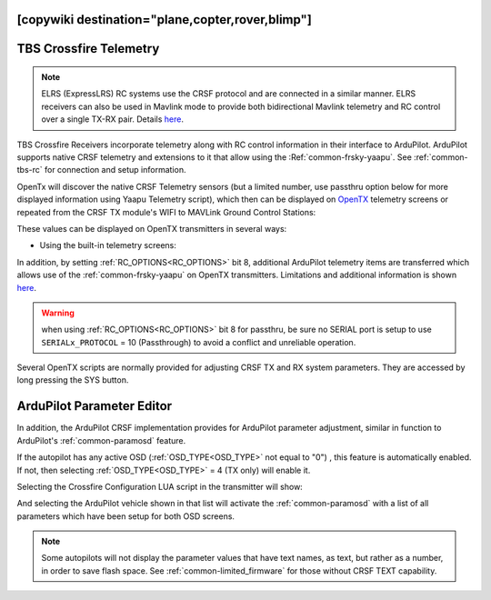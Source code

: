 .. _common-crsf-telemetry:
[copywiki destination="plane,copter,rover,blimp"]
=======================
TBS Crossfire Telemetry
=======================

.. note:: ELRS (ExpressLRS) RC systems use the CRSF protocol and are connected in a similar manner. ELRS receivers can also be used in Mavlink mode to provide both bidirectional Mavlink telemetry and RC control over a single TX-RX pair. Details `here <https://www.expresslrs.org/software/mavlink/>`_.

TBS Crossfire Receivers incorporate telemetry along with RC control information in their interface to ArduPilot. ArduPilot supports native CRSF telemetry and extensions to it that allow using the :Ref:`common-frsky-yaapu`. See :ref:`common-tbs-rc` for connection and setup information.

OpenTx will discover the native CRSF Telemetry sensors (but a limited number, use passthru option below for more displayed information using Yaapu Telemetry script), which then can be displayed on `OpenTX <https://www.open-tx.org/>`_ telemetry screens or repeated from the CRSF TX module's WIFI to MAVLink Ground Control Stations:

.. image:: ../../../images/crossfire-telemetry-meaning.jpg

These values can be displayed on OpenTX transmitters in several ways:

- Using the built-in telemetry screens:

.. image:: ../../../images/x9d-telem-screen.jpg

In addition, by setting :ref:`RC_OPTIONS<RC_OPTIONS>` bit 8,
additional ArduPilot telemetry items are transferred which allows use of the :ref:`common-frsky-yaapu` on OpenTX transmitters. Limitations and additional information is shown `here <https://discuss.ardupilot.org/t/passthrough-telemetry-over-crsf-crossfire>`__.

.. image:: ../../../images/x10-horus.png

.. warning:: when using :ref:`RC_OPTIONS<RC_OPTIONS>` bit 8 for passthru, be sure no SERIAL port is setup to use ``SERIALx_PROTOCOL`` = 10 (Passthrough) to avoid a conflict and unreliable operation.

Several OpenTX scripts are normally provided for adjusting CRSF TX and RX system parameters. They are accessed by long pressing the SYS button.

ArduPilot Parameter Editor
==========================

In  addition, the ArduPilot CRSF implementation provides for ArduPilot parameter adjustment, similar in function to ArduPilot's :ref:`common-paramosd` feature.

If the autopilot has any active OSD (:ref:`OSD_TYPE<OSD_TYPE>` not equal to "0") , this feature is automatically enabled. If not, then selecting :ref:`OSD_TYPE<OSD_TYPE>` = 4 (TX only) will enable it.

Selecting the Crossfire Configuration LUA script in the transmitter will show:

.. image:: ../../../images/crsf-config-screen.png

And selecting the ArduPilot vehicle shown in that list will activate the :ref:`common-paramosd` with a list of all parameters which have been setup for both OSD screens. 

.. image:: ../../../images/crsf-param-editor.png

.. note:: Some autopilots will not display the parameter values that have text names, as text, but rather as a number, in order to save flash space. See  :ref:`common-limited_firmware` for those without CRSF TEXT capability.
